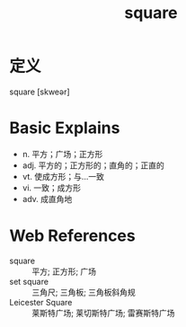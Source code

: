 #+title: square
#+roam_tags:英语单词

* 定义
  
square [skweər]

* Basic Explains
- n. 平方；广场；正方形
- adj. 平方的；正方形的；直角的；正直的
- vt. 使成方形；与…一致
- vi. 一致；成方形
- adv. 成直角地

* Web References
- square :: 平方; 正方形; 广场
- set square :: 三角尺; 三角板; 三角板斜角规
- Leicester Square :: 莱斯特广场; 莱切斯特广场; 雷赛斯特广场
